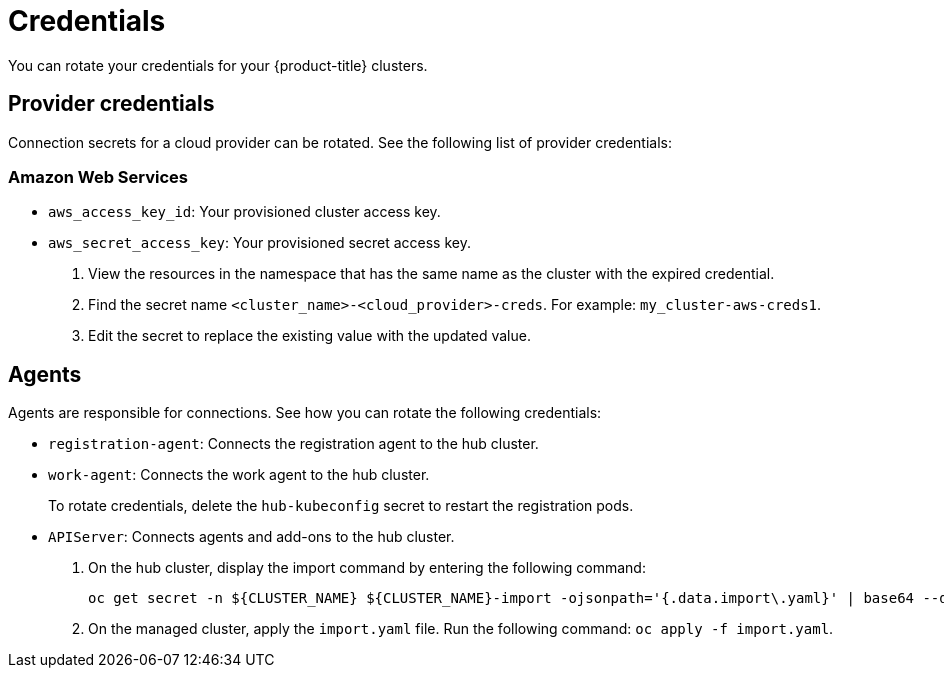 [#credentials]
= Credentials

You can rotate your credentials for your {product-title} clusters.

[#rotating-credentials]
== Provider credentials

Connection secrets for a cloud provider can be rotated. See the following list of provider credentials:

[#aws-rotate]
=== Amazon Web Services

  - `aws_access_key_id`: Your provisioned cluster access key.
  - `aws_secret_access_key`: Your provisioned secret access key.

. View the resources in the namespace that has the same name as the cluster with the expired credential. 				
. Find the secret name `<cluster_name>-<cloud_provider>-creds`. For example: `my_cluster-aws-creds1`.				
. Edit the secret to replace the existing value with the updated value.	
		
//[#microsoft-azure]
//=== Microsoft Azure 
// clientId
// clientSecret
  
//[#vmware]
//=== VMware vSphere

//username
//password
//cacertificate
 
//[#gke-platform]
//=== Google Cloud Platform

//gcServiceAccountKey

[#rotating-agents]
== Agents

Agents are responsible for connections. See how you can rotate the following credentials:

 - `registration-agent`: Connects the registration agent to the hub cluster.
 - `work-agent`: Connects the work agent to the hub cluster.
 
+ 
To rotate credentials, delete the `hub-kubeconfig` secret to restart the registration pods.
 
 - `APIServer`: Connects agents and add-ons to the hub cluster.
 
+
. On the hub cluster, display the import command by entering the following command: 

+
----
oc get secret -n ${CLUSTER_NAME} ${CLUSTER_NAME}-import -ojsonpath='{.data.import\.yaml}' | base64 --decode  > import.yaml
----

+
. On the managed cluster, apply the `import.yaml` file. Run the following command: `oc apply -f import.yaml`.


